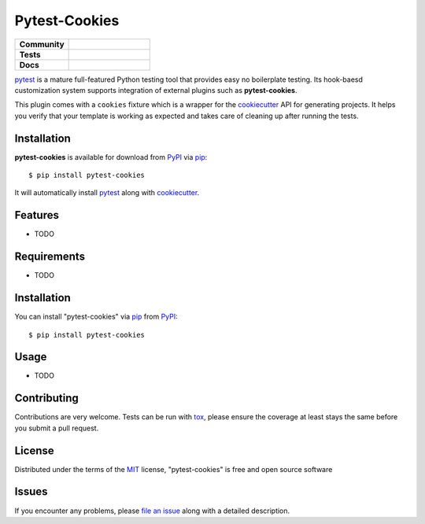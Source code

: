Pytest-Cookies
==============

.. list-table::
    :widths: 40 60
    :stub-columns: 1

    * - Community
      - |gitter|
    * - Tests
      - |travis-ci| |appveyor|
    * - Docs
      - |rtfd|

.. |gitter| image:: https://badges.gitter.im/Join%20Chat.svg
   :alt: Join the chat at https://gitter.im/hackebrot/pytest-cookies
   :target: https://gitter.im/hackebrot/pytest-cookies?utm_source=badge&utm_medium=badge&utm_campaign=pr-badge&utm_content=badge

.. |travis-ci| image:: https://travis-ci.org/hackebrot/pytest-cookies.svg?branch=master
    :target: https://travis-ci.org/hackebrot/pytest-cookies
    :alt: See Build Status on Travis CI

.. |appveyor| image:: https://ci.appveyor.com/api/projects/status/github/hackebrot/pytest-cookies?branch=master
    :target: https://ci.appveyor.com/project/hackebrot/pytest-cookies/branch/master
    :alt: See Build Status on AppVeyor

.. |rtfd| image:: https://readthedocs.org/projects/pytest-cookies/badge/?version=latest
    :target: http://pytest-cookies.readthedocs.org/en/latest/?badge=latest
    :alt: Documentation Status

`pytest`_ is a mature full-featured Python testing tool that provides easy
no boilerplate testing. Its hook-baesd customization system supports integration
of external plugins such as **pytest-cookies**.

This plugin comes with a ``cookies`` fixture which is a wrapper for the
`cookiecutter`_ API for generating projects. It helps you verify that your
template is working as expected and takes care of cleaning up after running the
tests.


Installation
------------

**pytest-cookies** is available for download from `PyPI`_ via `pip`_::

    $ pip install pytest-cookies

It will automatically install `pytest`_ along with `cookiecutter`_.

Features
--------

* TODO


Requirements
------------

* TODO


Installation
------------

You can install "pytest-cookies" via `pip`_ from `PyPI`_::

    $ pip install pytest-cookies


Usage
-----

* TODO

Contributing
------------
Contributions are very welcome. Tests can be run with `tox`_, please ensure
the coverage at least stays the same before you submit a pull request.

License
-------

Distributed under the terms of the `MIT`_ license, "pytest-cookies" is free and open source software


Issues
------

If you encounter any problems, please `file an issue`_ along with a detailed description.

.. _`cookiecutter`: https://github.com/audreyr/cookiecutter
.. _`@hackebrot`: https://github.com/hackebrot
.. _`MIT`: http://opensource.org/licenses/MIT
.. _`BSD-3`: http://opensource.org/licenses/BSD-3-Clause
.. _`GNU GPL v3.0`: http://www.gnu.org/licenses/gpl-3.0.txt
.. _`cookiecutter-pytest-plugin`: https://github.com/pytest-dev/cookiecutter-pytest-plugin
.. _`file an issue`: https://github.com/hackebrot/pytest-cookies/issues
.. _`pytest`: https://github.com/pytest-dev/pytest
.. _`tox`: https://tox.readthedocs.org/en/latest/
.. _`pip`: https://pypi.python.org/pypi/pip/
.. _`PyPI`: https://pypi.python.org/pypi
